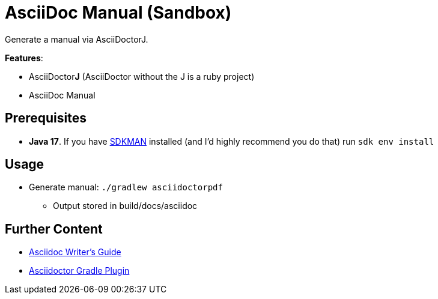 = AsciiDoc Manual (Sandbox)

Generate a manual via AsciiDoctorJ.

*Features*:

* AsciiDoctor**J** (AsciiDoctor without the J is a ruby project)
* AsciiDoc Manual

== Prerequisites

* *Java 17*. If you have link:https://sdkman.io/install[SDKMAN] installed (and I'd highly recommend you do that) run `sdk env install`

== Usage

* Generate manual: `./gradlew asciidoctorpdf`
** Output stored in build/docs/asciidoc

== Further Content

* link:https://asciidoctor.org/docs/asciidoc-writers-guide/[Asciidoc Writer's Guide]
* link:https://asciidoctor.github.io/asciidoctor-gradle-plugin/development-3.x/user-guide/[Asciidoctor Gradle Plugin]

